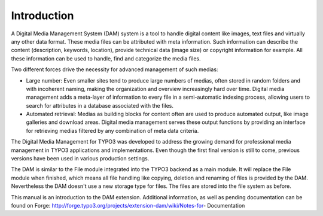 ==============================
Introduction
==============================


A Digital Media Management System (DAM) system is a tool to handle digital content like images, text files and virtually any other data format. These media files can be attributed with meta information. Such information can describe the content (description, keywords, location), provide technical data (image size) or copyright information for example. All these information can be used to handle, find and categorize the media files.

Two different forces drive the necessity for advanced management of such medias:

* Large number: Even smaller sites tend to produce large numbers of medias, often stored in random folders and with incoherent naming, making the organization and overview increasingly hard over time. Digital media management adds a meta-layer of information to every file in a semi-automatic indexing process, allowing users to search for attributes in a database associated with the files.
* Automated retrieval: Medias as building blocks for content often are used to produce automated output, like image galleries and download areas. Digital media management serves these output functions by providing an interface for retrieving medias filtered by any combination of meta data criteria.

The Digital Media Management for TYPO3 was developed to address the growing demand for professional media management in TYPO3 applications and implementations. Even though the first final version is still to come, previous versions have been used in various production settings.

The DAM is similar to the File module integrated into the TYPO3 backend as a main module. It will replace the File module when finished, which means all file handling like copying, deletion and renaming of files is provided by the DAM. Nevertheless the DAM doesn't use a new storage type for files. The files are stored into the file system as before.

This manual is an introduction to the DAM extension. Additional information, as well as pending documentation can be found on Forge: http://forge.typo3.org/projects/extension-dam/wiki/Notes-for- Documentation